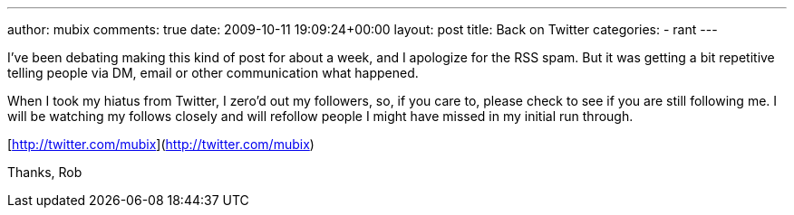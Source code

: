 ---
author: mubix
comments: true
date: 2009-10-11 19:09:24+00:00
layout: post
title: Back on Twitter
categories:
- rant
---

I've been debating making this kind of post for about a week, and I apologize for the RSS spam. But it was getting a bit repetitive telling people via DM, email or other communication what happened.

When I took my hiatus from Twitter, I zero'd out my followers, so, if you care to, please check to see if you are still following me. I will be watching my follows closely and will refollow people I might have missed in my initial run through.

[http://twitter.com/mubix](http://twitter.com/mubix)

Thanks,
Rob
